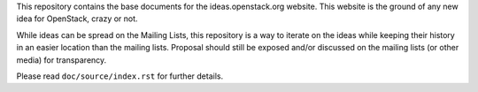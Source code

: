 This repository contains the base documents for the ideas.openstack.org
website. This website is the ground of any new idea for OpenStack, crazy or not.

While ideas can be spread on the Mailing Lists, this repository is a way to
iterate on the ideas while keeping their history in an easier location than the
mailing lists. Proposal should still be exposed and/or discussed on the mailing
lists (or other media) for transparency.

Please read ``doc/source/index.rst`` for further details.
